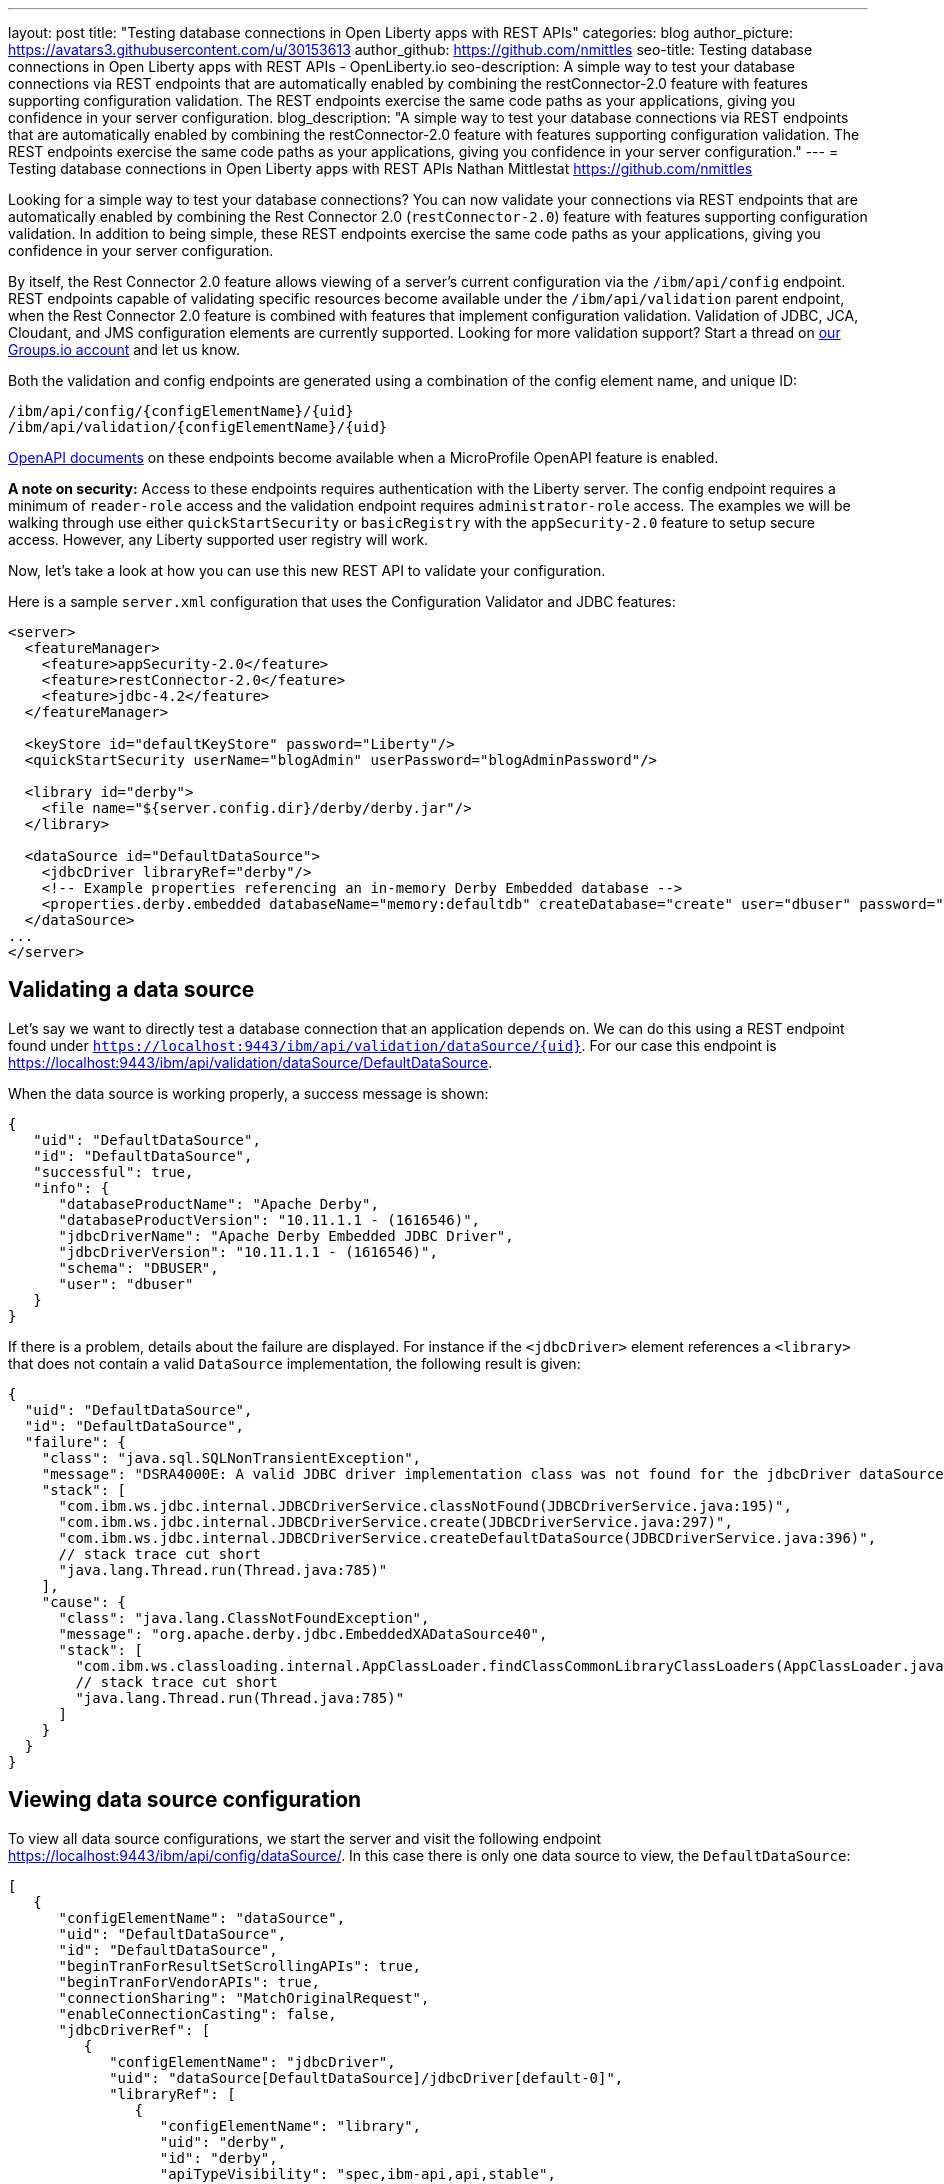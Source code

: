 ---
layout: post
title: "Testing database connections in Open Liberty apps with REST APIs"
categories: blog
author_picture: https://avatars3.githubusercontent.com/u/30153613
author_github: https://github.com/nmittles
seo-title: Testing database connections in Open Liberty apps with REST APIs - OpenLiberty.io
seo-description: A simple way to test your database connections via REST endpoints that are automatically enabled by combining the restConnector-2.0 feature with features supporting configuration validation. The REST endpoints exercise the same code paths as your applications, giving you confidence in your server configuration.
blog_description: "A simple way to test your database connections via REST endpoints that are automatically enabled by combining the restConnector-2.0 feature with features supporting configuration validation. The REST endpoints exercise the same code paths as your applications, giving you confidence in your server configuration."
---
= Testing database connections in Open Liberty apps with REST APIs
Nathan Mittlestat <https://github.com/nmittles>

Looking for a simple way to test your database connections? You can now validate your connections via REST endpoints that are automatically enabled by combining the Rest Connector 2.0 (`restConnector-2.0`) feature with features supporting configuration validation. In addition to being simple, these REST endpoints exercise the same code paths as your applications, giving you confidence in your server configuration. 

By itself, the Rest Connector 2.0 feature allows viewing of a server's current configuration via the `/ibm/api/config` endpoint. REST endpoints capable of validating specific resources become available under the `/ibm/api/validation` parent endpoint, when the Rest Connector 2.0 feature is combined with features that implement configuration validation. Validation of JDBC, JCA, Cloudant, and JMS configuration elements are currently supported. Looking for more validation support? Start a thread on https://groups.io/g/openliberty[our Groups.io account] and let us know.

Both the validation and config endpoints are generated using a combination of the config element name, and unique ID:

```code
/ibm/api/config/{configElementName}/{uid}
/ibm/api/validation/{configElementName}/{uid}
```

<<openapi, OpenAPI documents>> on these endpoints become available when a MicroProfile OpenAPI feature is enabled.

*A note on security:* Access to these endpoints requires authentication with the Liberty server. The config endpoint requires a minimum of `reader-role` access and the validation endpoint requires `administrator-role` access. The examples we will be walking through use either `quickStartSecurity` or `basicRegistry` with the `appSecurity-2.0` feature to setup secure access. However, any Liberty supported user registry will work. 

Now, let’s take a look at how you can use this new REST API to validate your configuration.

Here is a sample `server.xml` configuration that uses the Configuration Validator and JDBC features:

```xml
<server>
  <featureManager>
    <feature>appSecurity-2.0</feature>
    <feature>restConnector-2.0</feature>
    <feature>jdbc-4.2</feature>
  </featureManager>

  <keyStore id="defaultKeyStore" password="Liberty"/>
  <quickStartSecurity userName="blogAdmin" userPassword="blogAdminPassword"/>

  <library id="derby">
    <file name="${server.config.dir}/derby/derby.jar"/>
  </library>

  <dataSource id="DefaultDataSource">
    <jdbcDriver libraryRef="derby"/>
    <!-- Example properties referencing an in-memory Derby Embedded database -->
    <properties.derby.embedded databaseName="memory:defaultdb" createDatabase="create" user="dbuser" password="dbpass"/>
  </dataSource>
...
</server>
```


== Validating a data source

Let's say we want to directly test a database connection that an application depends on. We can do this using a REST endpoint found under `https://localhost:9443/ibm/api/validation/dataSource/{uid}`. For our case this endpoint is https://localhost:9443/ibm/api/validation/dataSource/DefaultDataSource.

When the data source is working properly, a success message is shown:

```json
{
   "uid": "DefaultDataSource",
   "id": "DefaultDataSource",
   "successful": true,
   "info": {
      "databaseProductName": "Apache Derby",
      "databaseProductVersion": "10.11.1.1 - (1616546)",
      "jdbcDriverName": "Apache Derby Embedded JDBC Driver",
      "jdbcDriverVersion": "10.11.1.1 - (1616546)",
      "schema": "DBUSER",
      "user": "dbuser"
   }
}
```

If there is a problem, details about the failure are displayed. For instance if the `<jdbcDriver>` element references a `<library>` that does not contain a valid `DataSource` implementation, the following result is given:

```json
{
  "uid": "DefaultDataSource",
  "id": "DefaultDataSource",
  "failure": {
    "class": "java.sql.SQLNonTransientException",
    "message": "DSRA4000E: A valid JDBC driver implementation class was not found for the jdbcDriver dataSource[DefaultDataSource]/jdbcDriver[default-0] using the library jdbcLib. []",
    "stack": [
      "com.ibm.ws.jdbc.internal.JDBCDriverService.classNotFound(JDBCDriverService.java:195)",
      "com.ibm.ws.jdbc.internal.JDBCDriverService.create(JDBCDriverService.java:297)",
      "com.ibm.ws.jdbc.internal.JDBCDriverService.createDefaultDataSource(JDBCDriverService.java:396)",
      // stack trace cut short
      "java.lang.Thread.run(Thread.java:785)"
    ],
    "cause": {
      "class": "java.lang.ClassNotFoundException",
      "message": "org.apache.derby.jdbc.EmbeddedXADataSource40",
      "stack": [
        "com.ibm.ws.classloading.internal.AppClassLoader.findClassCommonLibraryClassLoaders(AppClassLoader.java:499)",
        // stack trace cut short
        "java.lang.Thread.run(Thread.java:785)"
      ]
    }
  }
}
```

== Viewing data source configuration

To view all data source configurations, we start the server and visit the following endpoint https://localhost:9443/ibm/api/config/dataSource/. In this case there is only one data source to view, the `DefaultDataSource`:

```json
[
   {
      "configElementName": "dataSource",
      "uid": "DefaultDataSource",
      "id": "DefaultDataSource",
      "beginTranForResultSetScrollingAPIs": true,
      "beginTranForVendorAPIs": true,
      "connectionSharing": "MatchOriginalRequest",
      "enableConnectionCasting": false,
      "jdbcDriverRef": [
         {
            "configElementName": "jdbcDriver",
            "uid": "dataSource[DefaultDataSource]/jdbcDriver[default-0]",
            "libraryRef": [
               {
                  "configElementName": "library",
                  "uid": "derby",
                  "id": "derby",
                  "apiTypeVisibility": "spec,ibm-api,api,stable",
                  "fileRef": [
                     {
                        "configElementName": "file",
                        "uid": "library[derby]/file[default-0]",
                        "name": "/home/nmittles/git/liberty/open-liberty/dev/build.image/wlp/usr/servers/blog/derby/derby.jar"
                     }
                  ]
               }
            ]
         }
      ],
      "statementCacheSize": 10,
      "syncQueryTimeoutWithTransactionTimeout": false,
      "transactional": true,
      "properties.derby.embedded": [
         {
            "createDatabase": "create",
            "databaseName": "memory:defaultdb",
            "password": "******",
            "user": "dbuser"
         }
      ],
      "api": [
         "/ibm/api/validation/dataSource/DefaultDataSource"
      ]
   }
]
```

To view an individual data source, append the data source's `uid` as seen from viewing the configuration. In our case this is `DefaultDataSource`, and results in a URL of:
https://localhost:9443/ibm/api/config/dataSource/DefaultDataSource

```json
{
   "configElementName": "dataSource",
   "uid": "DefaultDataSource",
   "id": "DefaultDataSource",
   "beginTranForResultSetScrollingAPIs": true,
   "beginTranForVendorAPIs": true,
   "connectionSharing": "MatchOriginalRequest",
   "enableConnectionCasting": false,
   "jdbcDriverRef": [
      {
         "configElementName": "jdbcDriver",
         "uid": "dataSource[DefaultDataSource]/jdbcDriver[default-0]",
         "libraryRef": [
            {
               "configElementName": "library",
               "uid": "derby",
               "id": "derby",
               "apiTypeVisibility": "spec,ibm-api,api,stable",
               "fileRef": [
                  {
                     "configElementName": "file",
                     "uid": "library[derby]/file[default-0]",
                     "name": "/home/nmittles/git/liberty/open-liberty/dev/build.image/wlp/usr/servers/blog/derby/derby.jar"
                  }
               ]
            }
         ]
      }
   ],
   "statementCacheSize": 10,
   "syncQueryTimeoutWithTransactionTimeout": false,
   "transactional": true,
   "properties.derby.embedded": [
      {
         "createDatabase": "create",
         "databaseName": "memory:defaultdb",
         "password": "******",
         "user": "dbuser"
      }
   ],
   "api": [
      "/ibm/api/validation/dataSource/DefaultDataSource"
   ]
}
```

[#openapi]
== OpenAPI documents
To make accessing the validation and config REST endpoints easier, their API documentation can viewed as dynamically generated OpenAPI documents when any MicroProfile OpenApi feature is enabled (`mpOpenApi-1.0` or higher): 

```code
/openapi/platform/config
/openapi/platform/validation
```

These OpenAPI documents can be retrieved in either YAML or JSON format by specifying the `format` parameter on the URL, with the default being YAML. Here is a sample of the validation OpenAPI document viewed as YAML (`https://localhost:9443/openapi/platform/validation`):

+++ <div class="listingblock"> +++
+++ <div class="content"> +++
+++ <pre style="height: 50vh; overflow-y:auto; overflow-x:auto;" class="CodeRay highlight"><code data-lang="xml">openapi: 3.0.2
info:
  title: Validation API
  description: The Validation REST endpoint tests the basic configuration of resources
    by attempting to perform a simple operation on them.
  version: "1.0"
servers:
- url: https://127.0.0.1:9443/ibm/api
security:
- basicAuth: []
paths:
  /validation/cloudantDatabase/:
    get:
      tags:
      - Validation
      summary: Validation of all Cloudant Database configurations
      description: Retrieves the validation results for all cloudantDatabase configuration
        elements. Validation involves establishing a connection to the database and
        querying basic metadata information.
      parameters:
      - $ref: '#/components/parameters/auth'
      - $ref: '#/components/parameters/authAlias'
      responses:
        200:
          description: Validation results retrieved
          content:
            application/json:
              schema:
                type: array
                items:
                  $ref: '#/components/schemas/validation.cloudantDatabase.result'
  /validation/cloudantDatabase/{uid}:
    get:
      tags:
      - Validation
      summary: Validation of a Cloudant Database configuration
      description: Retrieves the validation result for the specified cloudantDatabase
        configuration element. Validation involves establishing a connection to the
        database and querying basic metadata information.
      parameters:
      - name: uid
        in: path
        description: '**Unique identifier**. For a cloudantDatabase element configured
          at top level, this is the value of the `id` attribute, if present. Otherwise,
          it is a generated value, such as *cloudantDatabase[default-0]*.'
        required: true
        explode: false
        schema:
          type: string
          example: MyCloudantDB
        examples:
          example-cloudantdb-id:
            summary: Top-level cloudantDatabase element with id
            description: In this case, the uid is the same as the id.
            value: myConFactory
          example-cloudantdb-no-id:
            summary: Top-level cloudantDatabase element without id
            description: A generated uid for top-level cloudantDatabase configuration
              element which lack an id is computed based on the order of appearance
              within server config, starting at 0.
            value: cloudantDatabase[default-0]
      - $ref: '#/components/parameters/auth'
      - $ref: '#/components/parameters/authAlias'
      responses:
        200:
          description: Validation result retrieved
          content:
            application/json:
              schema:
                $ref: '#/components/schemas/validation.cloudantDatabase.result'
  /validation/connectionFactory/:
    get:
      tags:
      - Validation
      summary: Validation of all Connection Factories
      description: Retrieves the validation results for all connection factories (apart
        from JMS, which uses different config elements). Validation involves establishing
        a connection to the backend, querying basic metadata information, and performing
        additional interface-specific operations. For JDBC connection factories, the
        `java.sql.Connection.isValid` operation is invoked. For CCI connection factories,
        the `javax.resource.cci.Connection.createInteraction` operation is invoked.
      parameters:
      - $ref: '#/components/parameters/X-Validation-User'
      - $ref: '#/components/parameters/X-Validation-Password'
      - $ref: '#/components/parameters/auth'
      - $ref: '#/components/parameters/authAlias'
      - $ref: '#/components/parameters/loginConfig'
      - $ref: '#/components/parameters/X-Login-Config-Props'
      - $ref: '#/components/parameters/headerParamsURLEncoded'
      responses:
        200:
          description: Validation results retrieved
          content:
            application/json:
              schema:
                type: array
                items:
                  $ref: '#/components/schemas/validation.connectionFactory.result'
  /validation/connectionFactory/{uid}:
    get:
      tags:
      - Validation
      summary: Validation of a Connection Factory
      description: Retrieves the validation result for the specified connection factory.
        Validation involves establishing a connection to the backend, querying basic
        metadata information, and performing additional interface-specific operations.
        For JDBC connection factories, the `java.sql.Connection.isValid` operation
        is invoked. For CCI connection factories, the `javax.resource.cci.Connection.createInteraction`
        operation is invoked.
      parameters:
      - name: uid
        in: path
        description: '**Unique identifier**. For a connection factory configured at
          top level, this is the value of the `id` attribute, if present. Otherwise,
          it is a generated value, such as *connectionFactory[default-0]*.'
        required: true
        explode: false
        schema:
          type: string
          example: MyConFactory
        examples:
          example-cf-id:
            summary: Top-level connection factory with id
            description: In this case, the uid is the same as the id.
            value: myConFactory
          example-cf-no-id:
            summary: Top-level connection factory without id
            description: A generated uid for top-level connection factories which
              lack an id is computed based on the order of appearance within server
              config, starting at 0.
            value: connectionFactory[default-0]
          example-cf-app-def:
            summary: App-defined connection factory
            description: References a connection factory defined by @ConnectionFactoryDefinition
              within the MyApp application, with a name of java:app/env/eis/cf1
            value: application[MyApp]/connectionFactory[java:app/env/eis/cf1]
      - $ref: '#/components/parameters/X-Validation-User'
      - $ref: '#/components/parameters/X-Validation-Password'
      - $ref: '#/components/parameters/auth'
      - $ref: '#/components/parameters/authAlias'
      - $ref: '#/components/parameters/loginConfig'
      - $ref: '#/components/parameters/X-Login-Config-Props'
      - $ref: '#/components/parameters/headerParamsURLEncoded'
      responses:
        200:
          description: Validation result retrieved
          content:
            application/json:
              schema:
                $ref: '#/components/schemas/validation.connectionFactory.result'
  /validation/dataSource/:
    get:
      tags:
      - Validation
      summary: Validation of all Data Sources
      description: Retrieves the validation results for all data sources. Validation
        involves establishing a connection to the database, querying basic metadata
        information, and performing the `java.sql.Connection.isValid` operation.
      parameters:
      - $ref: '#/components/parameters/X-Validation-User'
      - $ref: '#/components/parameters/X-Validation-Password'
      - $ref: '#/components/parameters/auth'
      - $ref: '#/components/parameters/authAlias'
      - $ref: '#/components/parameters/loginConfig'
      - $ref: '#/components/parameters/X-Login-Config-Props'
      - $ref: '#/components/parameters/headerParamsURLEncoded'
      responses:
        200:
          description: Validation results retrieved
          content:
            application/json:
              schema:
                type: array
                items:
                  $ref: '#/components/schemas/validation.dataSource.result'
  /validation/dataSource/{uid}:
    get:
      tags:
      - Validation
      summary: Validation of a Data Source
      description: Retrieves the validation result for the specified data source.
        Validation involves establishing a connection to the database, querying basic
        metadata information, and performing the `java.sql.Connection.isValid` operation.
      parameters:
      - name: uid
        in: path
        description: '**Unique identifier**. For a data source configured at top level,
          this is the value of the `id` attribute, if present. Otherwise, it is a
          generated value, such as *databaseStore[defaultDatabaseStore]/dataSource[default-0]*.'
        required: true
        explode: false
        schema:
          type: string
          example: DefaultDataSource
        examples:
          example-ds-id:
            summary: Top-level dataSource with id
            description: The default data source is configured at top-level and has
              an id of DefaultDataSource.
            value: DefaultDataSource
          example-ds-no-id:
            summary: Top-level dataSource without id
            description: A generated uid for top-level data sources which lack an
              id is computed based on the order of appearance within server config,
              starting at 0.
            value: dataSource[default-0]
          example-ds-nested:
            summary: Nested dataSource without id
            description: References the first dataSource (index 0) that is nested
              under the databaseStore element with id of defaultDatabaseStore.
            value: databaseStore[defaultDatabaseStore]/dataSource[default-0]
          example-ds-nested-under-singleton:
            summary: Nested dataSource (without id) under singleton
            description: References the first dataSource (index 0) that is nested
              under the transaction element. The transaction element is a singleton
              and cannot have an id.
            value: transaction/dataSource[default-0]
          example-ds-app-def:
            summary: App-defined data source
            description: References a data source defined by @DataSourceDefinition
              within the MyApp application, in the MyWebModule module, with a name
              of java:module/env/jdbc/ds1
            value: application[MyApp]/module[MyWebModule]/dataSource[java:module/env/jdbc/ds1]
      - $ref: '#/components/parameters/X-Validation-User'
      - $ref: '#/components/parameters/X-Validation-Password'
      - $ref: '#/components/parameters/auth'
      - $ref: '#/components/parameters/authAlias'
      - $ref: '#/components/parameters/loginConfig'
      - $ref: '#/components/parameters/X-Login-Config-Props'
      - $ref: '#/components/parameters/headerParamsURLEncoded'
      responses:
        200:
          description: Validation result retrieved
          content:
            application/json:
              schema:
                $ref: '#/components/schemas/validation.dataSource.result'
  /validation/jmsConnectionFactory/:
    get:
      tags:
      - Validation
      summary: Validation of all basic JMS Connection Factories
      description: Retrieves the validation results for all basic JMS connection factories
        (apart from QueueConnectionFactory and TopicConnectionFactory, which uses
        different config elements). Validation involves establishing a connection
        to the backend, querying basic metadata information, and creating & closing
        a session.
      parameters:
      - $ref: '#/components/parameters/X-Validation-User'
      - $ref: '#/components/parameters/X-Validation-Password'
      - $ref: '#/components/parameters/auth'
      - $ref: '#/components/parameters/authAlias'
      - $ref: '#/components/parameters/loginConfig'
      - $ref: '#/components/parameters/X-Login-Config-Props'
      - $ref: '#/components/parameters/headerParamsURLEncoded'
      responses:
        200:
          description: Validation results retrieved
          content:
            application/json:
              schema:
                type: array
                items:
                  $ref: '#/components/schemas/validation.jms.result'
  /validation/jmsConnectionFactory/{uid}:
    get:
      tags:
      - Validation
      summary: Validation of a basic JMS Connection Factory
      description: Retrieves the validation result for the specified basic JMS connection
        factory. Validation involves establishing a connection to the backend, querying
        basic metadata information, and creating & closing a session.
      parameters:
      - name: uid
        in: path
        description: '**Unique identifier**. For a JMS connection factory configured
          at top level, this is the value of the `id` attribute, if present. Otherwise,
          it is a generated value, such as *jmsConnectionFactory[default-0]*.'
        required: true
        explode: false
        schema:
          type: string
          example: DefaultJMSConnectionFactory
        examples:
          example-jmscf-id:
            summary: Top-level JMS connection factory with id
            description: In this case, the uid is the same as the id.
            value: DefaultJMSConnectionFactory
          example-jmscf-no-id:
            summary: Top-level JMS connection factory without id
            description: A generated uid for top-level JMS connection factories which
              lack an id is computed based on the order of appearance within server
              config, starting at 0.
            value: jmsConnectionFactory[default-0]
          example-jmscf-app-def:
            summary: App-defined JMS connection factory
            description: References a JMS connection factory defined by @JMSConnectionFactoryDefinition
              within the MyApp application, with a name of java:app/env/jms/cf1
            value: application[MyApp]/jmsConnectionFactory[java:app/env/jms/cf1]
      - $ref: '#/components/parameters/X-Validation-User'
      - $ref: '#/components/parameters/X-Validation-Password'
      - $ref: '#/components/parameters/auth'
      - $ref: '#/components/parameters/authAlias'
      - $ref: '#/components/parameters/loginConfig'
      - $ref: '#/components/parameters/X-Login-Config-Props'
      - $ref: '#/components/parameters/headerParamsURLEncoded'
      responses:
        200:
          description: Validation result retrieved
          content:
            application/json:
              schema:
                $ref: '#/components/schemas/validation.jms.result'
  /validation/jmsQueueConnectionFactory/:
    get:
      tags:
      - Validation
      summary: Validation of all JMS Queue Connection Factories
      description: Retrieves the validation results for all JMS queue connection factories.
        Validation involves establishing a connection to the backend, querying basic
        metadata information, and creating & closing a session.
      parameters:
      - $ref: '#/components/parameters/X-Validation-User'
      - $ref: '#/components/parameters/X-Validation-Password'
      - $ref: '#/components/parameters/auth'
      - $ref: '#/components/parameters/authAlias'
      - $ref: '#/components/parameters/loginConfig'
      - $ref: '#/components/parameters/X-Login-Config-Props'
      - $ref: '#/components/parameters/headerParamsURLEncoded'
      responses:
        200:
          description: Validation results retrieved
          content:
            application/json:
              schema:
                type: array
                items:
                  $ref: '#/components/schemas/validation.jms.result'
  /validation/jmsQueueConnectionFactory/{uid}:
    get:
      tags:
      - Validation
      summary: Validation of a JMS Queue Connection Factory
      description: Retrieves the validation result for the specified JMS queue connection
        factory. Validation involves establishing a connection to the backend, querying
        basic metadata information, and creating & closing a session.
      parameters:
      - name: uid
        in: path
        description: '**Unique identifier**. For a JMS queue connection factory configured
          at top level, this is the value of the `id` attribute, if present. Otherwise,
          it is a generated value, such as *jmsQueueConnectionFactory[default-0]*.'
        required: true
        explode: false
        schema:
          type: string
          example: MyQueueConFactory
        examples:
          example-qcf-id:
            summary: Top-level JMS queue connection factory with id
            description: In this case, the uid is the same as the id.
            value: myQueueConFactory
          example-qcf-no-id:
            summary: Top-level JMS queue connection factory without id
            description: A generated uid for top-level JMS queue connection factories
              which lack an id is computed based on the order of appearance within
              server config, starting at 0.
            value: jmsQueueConnectionFactory[default-0]
          example-qcf-app-def:
            summary: App-defined JMS queue connection factory
            description: References a JMS queue connection factory defined by @JMSConnectionFactoryDefinition
              within the MyApp application, in the MyWebModule module, with a name
              of java:module/env/jms/qcf1
            value: application[MyApp]/module[MyWebModule]/jmsQueueConnectionFactory[java:module/env/jms/qcf1]
      - $ref: '#/components/parameters/X-Validation-User'
      - $ref: '#/components/parameters/X-Validation-Password'
      - $ref: '#/components/parameters/auth'
      - $ref: '#/components/parameters/authAlias'
      - $ref: '#/components/parameters/loginConfig'
      - $ref: '#/components/parameters/X-Login-Config-Props'
      - $ref: '#/components/parameters/headerParamsURLEncoded'
      responses:
        200:
          description: Validation result retrieved
          content:
            application/json:
              schema:
                $ref: '#/components/schemas/validation.jms.result'
  /validation/jmsTopicConnectionFactory/:
    get:
      tags:
      - Validation
      summary: Validation of all JMS Topic Connection Factories
      description: Retrieves the validation results for all JMS topic connection factories.
        Validation involves establishing a connection to the backend, querying basic
        metadata information, and creating & closing a session.
      parameters:
      - $ref: '#/components/parameters/X-Validation-User'
      - $ref: '#/components/parameters/X-Validation-Password'
      - $ref: '#/components/parameters/auth'
      - $ref: '#/components/parameters/authAlias'
      - $ref: '#/components/parameters/loginConfig'
      - $ref: '#/components/parameters/X-Login-Config-Props'
      - $ref: '#/components/parameters/headerParamsURLEncoded'
      responses:
        200:
          description: Validation results retrieved
          content:
            application/json:
              schema:
                type: array
                items:
                  $ref: '#/components/schemas/validation.jms.result'
  /validation/jmsTopicConnectionFactory/{uid}:
    get:
      tags:
      - Validation
      summary: Validation of a JMS Topic Connection Factory
      description: Retrieves the validation result for the specified JMS topic connection
        factory. Validation involves establishing a connection to the backend, querying
        basic metadata information, and creating & closing a session.
      parameters:
      - name: uid
        in: path
        description: '**Unique identifier**. For a JMS topic connection factory configured
          at top level, this is the value of the `id` attribute, if present. Otherwise,
          it is a generated value, such as *jmsTopicConnectionFactory[default-0]*.'
        required: true
        explode: false
        schema:
          type: string
          example: MyTopicConFactory
        examples:
          example-tcf-id:
            summary: Top-level JMS topic connection factory with id
            description: In this case, the uid is the same as the id.
            value: myTopicConFactory
          example-tcf-no-id:
            summary: Top-level JMS topic connection factory without id
            description: A generated uid for top-level JMS topic connection factories
              which lack an id is computed based on the order of appearance within
              server config, starting at 0.
            value: jmsTopicConnectionFactory[default-0]
          example-tcf-app-def:
            summary: App-defined JMS topic connection factory
            description: References a JMS topic connection factory defined by @JMSConnectionFactoryDefinition
              within the MyApp application, in the MyWebModule module, with a name
              of java:comp/env/jms/tcf1
            value: application[MyApp]/module[MyWebModule]/jmsTopicConnectionFactory[java:copy/env/jms/tcf1]
      - $ref: '#/components/parameters/X-Validation-User'
      - $ref: '#/components/parameters/X-Validation-Password'
      - $ref: '#/components/parameters/auth'
      - $ref: '#/components/parameters/authAlias'
      - $ref: '#/components/parameters/loginConfig'
      - $ref: '#/components/parameters/X-Login-Config-Props'
      - $ref: '#/components/parameters/headerParamsURLEncoded'
      responses:
        200:
          description: Validation result retrieved
          content:
            application/json:
              schema:
                $ref: '#/components/schemas/validation.jms.result'
components:
  schemas:
    validation.cloudantDatabase.result:
      required:
      - uid
      - successful
      type: object
      properties:
        uid:
          type: string
          description: unique identifier
        id:
          type: string
          description: id of cloudantDatabase
        jndiName:
          type: string
          description: jndiName of cloudantDatabase
        successful:
          type: boolean
          description: result of validation
        info:
          type: object
          properties:
            uri:
              type: string
            serverVersion:
              type: string
            vendorName:
              type: string
            vendorVersion:
              type: string
            vendorVariant:
              type: string
        failure:
          $ref: '#/components/schemas/cause'
      example:
        uid: myCloudantDB
        id: myCloudantDB
        jndiName: cloudant/db1
        successful: true
        info:
          uri: http://myhost.rchland.ibm.com:5984/exampledb1
          serverVersion: 2.0.0
          vendorName: IBM Cloudant
          vendorVersion: 1.1.0
          vendorVariant: local
    validation.connectionFactory.result:
      required:
      - uid
      - successful
      type: object
      properties:
        uid:
          type: string
          description: unique identifier
        id:
          type: string
          description: id of connectionFactory
        jndiName:
          type: string
          description: jndiName of connectionFactory
        successful:
          type: boolean
          description: result of validation
        info:
          anyOf:
          - type: object
            properties:
              resourceAdapterName:
                type: string
              resourceAdapterVersion:
                type: string
              resourceAdapterVendor:
                type: string
              resourceAdapterDescription:
                type: string
              connectorSpecVersion:
                type: string
              eisProductName:
                type: string
              eisProductVersion:
                type: string
              user:
                type: string
          - $ref: '#/components/schemas/info'
        failure:
          $ref: '#/components/schemas/cause'
      example:
        uid: myConnectionFactory
        id: myConnectionFactory
        jndiName: eis/conFactory1
        successful: false
        info:
          resourceAdapterName: LibConnect Adapter
          resourceAdapterVersion: 104.153.185
          resourceAdapterVendor: OpenLiberty
          resourceAdapterDescription: This isn't a real resource adapter.
          connectorSepcVersion: "1.7"
          eisProductName: VeryFast Enterprise DB
          eisProductVersion: 44.117.125
          user: dbuser1
        failure:
          errorCode: ERR_NOT_AUTHORIZED
          class: javax.resource.spi.SecurityException
          message: User has insufficient privileges to access the backend data store.
          stack:
          - org.example.lca.ConnectionImpl.createInteraction(ConnectionImpl.java:146)
          - com.ibm.ws.rest.handler.validator.jca.ConnectionFactoryValidator.validateCCIConnectionFactory(ConnectionFactoryValidator.java:304)
          - com.ibm.ws.rest.handler.validator.jca.ConnectionFactoryValidator.validate(ConnectionFactoryValidator.java:169)
          - com.ibm.ws.rest.handler.validator.internal.ValidatorRestHandler.handleSingleInstance(ValidatorRestHandler:231)
          cause:
            class: javax.security.auth.login.LoginException
            message: unauthorized
            stack:
            - org.example.lca.AuthHelper.verifyPrivileges(AuthHelper.java:82)
            - org.example.lca.ConnectionImpl.authenticate(EFConnection.java:223)
            - org.example.lca.ConnectionImpl.deferredLogin(EFConnection.java:385)
    validation.dataSource.result:
      required:
      - uid
      - successful
      type: object
      properties:
        uid:
          type: string
          description: unique identifier
        id:
          type: string
          description: id of dataSource
        jndiName:
          type: string
          description: jndiName of dataSource
        successful:
          type: boolean
          description: result of validation
        info:
          $ref: '#/components/schemas/info'
        failure:
          $ref: '#/components/schemas/cause'
      example:
        uid: myDataSource
        id: myDataSource
        jndiName: jdbc/ds1
        successful: false
        info:
          databaseProductName: VeryFast Enterprise DB
          databaseProductVersion: 44.117.125
          jdbcProductName: EvenFaster JDBC
          jdbcProductVersion: 52.165.173
          catalog: exampledb
          schema: MYSCHEMA
          user: dbuser1
        failure:
          sqlState: "08004"
          errorCode: "9409"
          class: java.sql.SQLInvalidAuthorizationSpecException
          message: User has insufficient privileges to access database.
          stack:
          - org.example.efjdbc.EFConnection.isValid(EFConnection.java:253)
          - com.ibm.ws.rest.handler.validator.jdbc.DataSourceValidator(DataSourceValidator.java:129)
          - com.ibm.ws.rest.handler.validator.internal.ValidatorRestHandler.handleSingleInstance(ValidatorRestHandler:231)
          cause:
            class: javax.security.auth.login.LoginException
            message: unauthorized
            stack:
            - org.example.efjdbc.AuthHelper.verifyPrivileges(AuthHelper.java:82)
            - org.example.efjdbc.EFConnection.authenticate(EFConnection.java:223)
            - org.example.efjdbc.EFConnection.deferredLogin(EFConnection.java:385)
    validation.jms.result:
      required:
      - uid
      - successful
      type: object
      properties:
        uid:
          type: string
          description: unique identifier
        id:
          type: string
          description: id of config element
        jndiName:
          type: string
          description: jndiName of config element
        successful:
          type: boolean
          description: result of validation
        info:
          type: object
          properties:
            jmsProviderName:
              type: string
            jmsProviderVersion:
              type: string
            jmsProviderSpecVersion:
              type: string
            clientID:
              type: string
        failure:
          $ref: '#/components/schemas/cause'
      example:
        uid: myJMS1
        id: myJMS1
        jndiName: jms/cf1
        successful: false
        info:
          jmsProviderName: OpenL Messaging Provider
          jmsProviderVersion: 39.80.89
          jmsProviderSpecVersion: "2.0"
          clientID: MyClient
        failure:
          errorCode: ERR_UNAUTHORIZED
          class: javax.jms.SecurityException
          message: User lacks authority to send or receive messages.
          stack:
          - org.example.am.JMSConnectionImpl.createSession(JMSConnectionImpl.java:71)
          - com.ibm.ws.rest.handler.validator.jms.JMSConnectionFactoryValidator.validate(JMSConnectionFactoryValidator.java:150)
          - com.ibm.ws.rest.handler.validator.jca.ConnectionFactoryValidator.validate(ConnectionFactoryValidator.java:189)
          - com.ibm.ws.rest.handler.validator.internal.ValidatorRestHandler.handleSingleInstance(ValidatorRestHandler:231)
          cause:
            class: javax.security.auth.login.LoginException
            message: unauthorized
            stack:
            - org.example.lca.AuthHelper.verifyPrivileges(AuthHelper.java:82)
            - org.example.lca.ConnectionImpl.authenticate(EFConnection.java:223)
            - org.example.lca.ConnectionImpl.deferredLogin(EFConnection.java:385)
    info:
      type: object
      properties:
        databaseProductName:
          type: string
        databaseProductVersion:
          type: string
        jdbcDriverName:
          type: string
        jdbcDriverVersion:
          type: string
        catalog:
          type: string
        schema:
          type: string
        user:
          type: string
    cause:
      type: object
      properties:
        sqlState:
          type: string
        errorCode:
          type: string
        class:
          type: string
        message:
          type: string
        stack:
          type: array
          items:
            type: string
        cause:
          $ref: '#/components/schemas/cause'
  parameters:
    X-Validation-User:
      name: X-Validation-User
      in: header
      description: '**User**. Supplies a user name when not using Container-managed
        authentication. All non-ASCII characters and other characters not allowed
        in a header must be URL encoded, in which case be sure to specify the *headerParamsURLEncoded*
        parameter.'
      required: false
      explode: false
      schema:
        type: string
    X-Validation-Password:
      name: X-Validation-Password
      in: header
      description: '**Password**. Supplies a password when not using Container-managed
        authentication. All non-ASCII characters and other characters not allowed
        in a header must be URL encoded, in which case be sure to specify the *headerParamsURLEncoded*
        parameter.'
      required: false
      explode: false
      schema:
        type: string
        format: password
    auth:
      name: auth
      in: query
      description: '**Authentication**. Determines whether to use a resource reference
        with Application-managed or Container-managed authentication, or no resource
        reference.'
      required: false
      explode: false
      schema:
        type: string
        enum:
        - application
        - container
    authAlias:
      name: authAlias
      in: query
      description: '**Authentication Alias**. Supplies the `id` of an `authData` to
        use for Container-managed authentication.'
      required: false
      explode: false
      schema:
        type: string
    loginConfig:
      name: loginConfig
      in: query
      description: '**Custom Login**. Supplies the `name` of a `jaasLoginContextEntry`
        to use for Container-managed authentication.'
      required: false
      explode: false
      schema:
        type: string
    X-Login-Config-Props:
      name: X-Login-Config-Props
      in: header
      description: '**Login Config Properties**. Supply login config properties as
        name/value pairs. Each name/value pair is a list element, within which the
        name and value are delimited by the first `=` character. For example, *prop1=value1*.
        All non-ASCII characters and other characters not allowed in a header must
        be URL encoded, in which case be sure to specify the *headerParamsURLEncoded*
        parameter.'
      required: false
      explode: false
      schema:
        type: array
        items:
          type: string
    headerParamsURLEncoded:
      name: headerParamsURLEncoded
      in: query
      description: Enable this if you URL-encode values for header parameters, such
        as X-Validation-User, X-Validation-Password, or X-Login-Config-Props. URL
        encoding is necessary to supply values that include non-ASCII characters and
        other characters that are not allowed in a header.
      required: false
      explode: false
      schema:
        type: boolean
  securitySchemes:
    basicAuth:
      type: http
      scheme: basic+++
+++ </code></pre> +++
+++ </div> +++
+++ </div> +++

Now lets view the config API description as JSON (https://localhost:9443/openapi/platform/config?format=json):

+++ <div class="listingblock"> +++
+++ <div class="content"> +++
+++ <pre style="height: 50vh; overflow-y:auto; overflow-x:auto;" class="CodeRay highlight"><code data-lang="xml">{
  "openapi" : "3.0.2",
  "info" : {
    "title" : "Config API",
    "description" : "The Config REST endpoint retrieves information about configured elements and lists available REST API for each.",
    "version" : "1.0"
  },
  "servers" : [ {
    "url" : "https://127.0.0.1:9443/ibm/api"
  } ],
  "security" : [ {
    "basicAuth" : [ ]
  } ],
  "paths" : {
    "/config/" : {
      "get" : {
        "tags" : [ "Config" ],
        "summary" : "Shows configuration of all elements",
        "description" : "Retrieves configuration detail for instances of all configuration element types.",
        "parameters" : [ {
          "$ref" : "#/components/parameters/queryParams"
        } ],
        "responses" : {
          "200" : {
            "description" : "Configuration info retrieved",
            "content" : {
              "application/json" : {
                "schema" : {
                  "type" : "array",
                  "items" : {
                    "$ref" : "#/components/schemas/config.result"
                  }
                }
              }
            }
          }
        }
      }
    },
    "/config/{elementName}" : {
      "get" : {
        "tags" : [ "Config" ],
        "summary" : "Shows configurations of the requested config element type",
        "description" : "Retrieves configuration detail for instances of the requested type of configuration element.",
        "parameters" : [ {
          "name" : "elementName",
          "in" : "path",
          "description" : "**Configuration element name**. The type of configuration element, such as `dataSource` or `application`.",
          "required" : true,
          "explode" : false,
          "schema" : {
            "type" : "string",
            "example" : "dataSource"
          }
        }, {
          "$ref" : "#/components/parameters/queryParams"
        } ],
        "responses" : {
          "200" : {
            "description" : "Configuration info retrieved",
            "content" : {
              "application/json" : {
                "schema" : {
                  "type" : "array",
                  "items" : {
                    "$ref" : "#/components/schemas/config.result"
                  }
                }
              }
            }
          }
        }
      }
    },
    "/config/{elementName}/{uid}" : {
      "get" : {
        "tags" : [ "Config" ],
        "summary" : "Shows configuration of a single instance of the requested type",
        "description" : "Retrieves configuration detail for a single configuration element, uniquely qualfied by its unique identifier.",
        "parameters" : [ {
          "name" : "elementName",
          "in" : "path",
          "description" : "**Configuration element name**. The type of configuration element, such as `dataSource` or `application`.",
          "required" : true,
          "explode" : false,
          "schema" : {
            "type" : "string",
            "example" : "dataSource"
          }
        }, {
          "name" : "uid",
          "in" : "path",
          "description" : "**Unique identifier**. For an element configured at top level, this is the value of the `id` attribute, if present. Otherwise, it is a generated value, such as *dataSource[default-0]*.",
          "required" : true,
          "explode" : false,
          "schema" : {
            "type" : "string",
            "example" : "DefaultDataSource"
          },
          "examples" : {
            "example-id" : {
              "summary" : "Top-level element with id",
              "description" : "The uid of a top-level config element is the value of its `id` attribute, if present.",
              "value" : "DefaultDataSource"
            },
            "example-no-id" : {
              "summary" : "Top-level element without id",
              "description" : "The uid of a top-level config element without an `id` attribute is computed based on the order of appearance within server config, starting at 0.",
              "value" : "jmsConnectionFactory[default-0]"
            },
            "example-nested" : {
              "summary" : "Nested element without id",
              "description" : "This example shows a generated uid for the first connectionManager (index 0, lacking an id) that is nested under a dataSource element with id of DefaultDataSource.",
              "value" : "dataSource[DefaultDataSource]/connectionManager[default-0]"
            },
            "example-nested-under-singleton" : {
              "summary" : "Nested element (without id) under singleton",
              "description" : "This example shows a generated uid for the first dataSource (index 0, lacking an id) that is nested under the transaction element. The transaction element is a singleton and cannot have an id.",
              "value" : "transaction/dataSource[default-0]"
            },
            "example-app-def" : {
              "summary" : "App-defined resource",
              "description" : "The uid for application-defined resources, such as @DataSourceDefinition and @JMSConnectionFactoryDefinition, is computed based on the configured name and qualified by its scope. This example is for a @DataSourceDefinition in the MyApp application, in the MyWebModule module, with a name of java:module/env/jdbc/ds1",
              "value" : "application[MyApp]/module[MyWebModule]/dataSource[java:module/env/jdbc/ds1]"
            }
          }
        } ],
        "responses" : {
          "200" : {
            "description" : "Configuration info retrieved",
            "content" : {
              "application/json" : {
                "schema" : {
                  "$ref" : "#/components/schemas/config.result"
                }
              }
            }
          }
        }
      }
    }
  },
  "components" : {
    "schemas" : {
      "config.result" : {
        "required" : [ "configElementName" ],
        "type" : "object",
        "properties" : {
          "configElementName" : {
            "type" : "string",
            "description" : "config element name"
          },
          "uid" : {
            "type" : "string",
            "description" : "unique identifier"
          },
          "id" : {
            "type" : "string",
            "description" : "id of configuration element"
          },
          "jndiName" : {
            "type" : "string",
            "description" : "jndiName of configuration element"
          },
          "api" : {
            "type" : "array",
            "description" : "relative paths to available REST endpoints for this configuration element",
            "items" : {
              "type" : "string"
            }
          }
        },
        "example" : {
          "configElementName" : "dataSource",
          "uid" : "DefaultDataSource",
          "id" : "DefaultDataSource",
          "beginTranForResultSetScrollingAPIs" : true,
          "beginTranForVendorAPIs" : true,
          "connectionSharing" : "MatchOriginalRequest",
          "containerAuthDataRef" : {
            "configElementName" : "containerAuthData",
            "uid" : "dataSource[DefaultDataSource]/containerAuthData[default-0]",
            "password" : "******",
            "user" : "derbyuser1"
          },
          "enableConnectionCasting" : false,
          "jdbcDriverRef" : {
            "configElementName" : "jdbcDriver",
            "uid" : "dataSource[DefaultDataSource]/jdbcDriver[default-0]",
            "libraryRef" : {
              "configElementName" : "library",
              "uid" : "Derby",
              "id" : "Derby",
              "apiTypeVisibility" : "spec,ibm-api,api,stable",
              "fileRef" : [ {
                "configElementName" : "file",
                "uid" : "library[Derby]/file[default-0]",
                "name" : "/Users/myself/drivers/derby/derby.jar"
              } ]
            }
          },
          "statementCacheSize" : "10,",
          "syncQueryTimeoutWithTransactionTimeout" : "false,",
          "transactional" : "true,",
          "properties.derby.embedded" : {
            "createDatabase" : "create",
            "databaseName" : "memory:derbydb"
          },
          "api" : [ "/ibm/api/validation/dataSource/DefaultDataSource" ]
        },
        "additionalProperties" : {
          "anyOf" : [ {
            "type" : "boolean"
          }, {
            "type" : "number"
          }, {
            "type" : "string"
          }, {
            "$ref" : "#/components/schemas/config.result"
          }, {
            "type" : "object"
          }, {
            "type" : "array",
            "items" : {
              "$ref" : "#/components/schemas/config.result"
            }
          } ]
        }
      }
    },
    "parameters" : {
      "queryParams" : {
        "name" : "queryParams",
        "in" : "query",
        "description" : "**Query Parameters**. Supply additional query parameters in JSON as key/value pairs. For example, the following parameters could be specified for an application-defined data source: *{ \"application\": \"MyApp\", \"jndiName\": \"java:app/env/jdbc/MyDataSource\" }*",
        "required" : false,
        "explode" : false,
        "schema" : {
          "type" : "object",
          "example" : { },
          "additionalProperties" : {
            "type" : "string"
          }
        }
      }
    },
    "securitySchemes" : {
      "basicAuth" : {
        "type" : "http",
        "scheme" : "basic"
      }
    }
  }
}+++
+++ </code></pre> +++
+++ </div> +++
+++ </div> +++

== Validating a JCA connection factory

Here is a sample `server.xml` configuration that uses the Configuration Validator and JCA features:

```xml
<server>
  <featureManager>
    <feature>appSecurity-2.0</feature>
    <feature>restConnector-2.0</feature>
    <feature>jca-1.7</feature>
  </featureManager>

  <keyStore id="defaultKeyStore" password="Liberty"/>
  
  <basicRegistry>
    <user name="blogAdmin" password="blogAdminPwd" />
    <user name="blogReader" password="blogReaderPwd" />
    <user name="blogUser" password="blogUserPwd" />
  </basicRegistry>
  <administrator-role>
    <user>blogAdmin</user>
  </administrator-role>
  <reader-role>
    <user>blogReader</user>
  </reader-role>

  <authData id="auth2" user="containerAuthUser2" password="2containerAuthUser"/>

  <connectionFactory id="cf1" jndiName="eis/cf1">
    <containerAuthData user="containerAuthUser1" password="1containerAuthUser"/>
    <properties.TestValidationAdapter.ConnectionFactory hostName="myhost.openliberty.io" portNumber="9876"/>
  </connectionFactory>
...
</server>
```

The REST endpoints for validating a connection factory can be found at https://localhost:9443/ibm/api/validation/connectionFactory/{uid}. To test `cf1` using container authentication we can use the following URL: https://localhost:9443/ibm/api/validation/connectionFactory/cf1?auth=container:

```json
{
   "uid": "cf1",
   "id": "cf1",
   "jndiName": "eis/cf1",
   "successful": true,
   "info": {
      "resourceAdapterName": "TestValidationAdapter",
      "resourceAdapterVersion": "28.45.53",
      "resourceAdapterJCASupport": "1.7",
      "resourceAdapterVendor": "OpenLiberty",
      "resourceAdapterDescription": "This tiny resource adapter doesn't do much at all.",
      "eisProductName": "TestValidationEIS",
      "eisProductVersion": "33.56.65",
      "user": "containerAuthUser1"
   }
}
```

Validation of a connection factory supports both container and application authentication by the `auth` parameter being included on the URL.  Additionally, when using `?auth=application`, a user can be specified by including the `X-Validation-User` and `X-Validation-Password` headers. Finally, the authentication alias can be specified using the `authAlias` parameter. For example, this could look like `https://localhost:9443/ibm/api/validation/connectionFactory/cf1?auth=container&authAlias=auth2`.

== Viewing JCA Connection Factories

JCA connection factory configuration can be viewed similar to that of data sources.  The endpoint to view all connection factories becomes https://localhost:9443/ibm/api/config/connectionFactory. Again, our simple example only has one config element:

```json
[
   {
      "configElementName": "connectionFactory",
      "uid": "cf1",
      "id": "cf1",
      "jndiName": "eis/cf1",
      "containerAuthDataRef": [
         {
            "configElementName": "containerAuthData",
            "uid": "connectionFactory[cf1]/containerAuthData[default-0]",
            "password": "******",
            "user": "containerAuthUser1"
         }
      ],
      "properties.TestValidationAdapter.ConnectionFactory": [
         {
            "hostName": "myhost.openliberty.io",
            "password": "******",
            "portNumber": 9876,
            "userName": "DefaultUserName"
         }
      ]
   }
]
```

To view an individual connection factory append the `uid`. In our case this will be https://localhost:9443/ibm/api/config/connectionFactory/cf1:

```json
{
   "configElementName": "connectionFactory",
   "uid": "cf1",
   "id": "cf1",
   "jndiName": "eis/cf1",
   "containerAuthDataRef": [
      {
         "configElementName": "containerAuthData",
         "uid": "connectionFactory[cf1]/containerAuthData[default-0]",
         "password": "******",
         "user": "containerAuthUser1"
      }
   ],
   "properties.TestValidationAdapter.ConnectionFactory": [
      {
         "hostName": "myhost.openliberty.io",
         "password": "******",
         "portNumber": 9876,
         "userName": "DefaultUserName"
      }
   ]
}
```

== Cloudant database

Cloudant databases can be viewed and validated as well.

Let's use the following server config snippets:

```xml
<server>
  <featureManager>
    <feature>appSecurity-2.0</feature>
    <feature>cloudant-1.0</feature>
    <feature>restConnector-2.0</feature> 
  </featureManager>

  <keyStore id="defaultKeyStore" password="Liberty"/>
  
  <basicRegistry>
    <user name="blogAdmin" password="blogAdminPwd" />
    <user name="blogReader" password="blogReaderPwd" />
    <user name="blogUser" password="blogUserPwd" />
  </basicRegistry>
  <administrator-role>
    <user>blogAdmin</user>
  </administrator-role>
  <reader-role>
    <user>blogReader</user>
  </reader-role>

  <library id="CloudantLib">
    <fileset dir="${server.config.dir}/cloudant"/>
  </library>

  <authData id="cloudantAuthData" user="${CLOUDANT_USER}" password="${CLOUDANT_PASS}"/>

  <cloudant id="myCloudant" jndiName="cloudant/myCloudant" libraryRef="CloudantLib" url="http://localhost:5984">
    <containerAuthData user="cloudantUser" password="cloudantPass"/>
  </cloudant>

  <cloudantDatabase id="myCloudantDB" jndiName="cloudant/myCloudantDB" cloudantRef="myCloudant" databaseName="testdb" create="true"/>

  <keyStore id="defaultKeyStore" password="Liberty"/>
  <quickStartSecurity userName="adminuser" userPassword="adminpwd"/>
</server>
```

The Cloudant config can be viewed at https://localhost:9443/ibm/api/config/cloudantDatabase, while the `myCloudantDB` database can be tested using container authentication at
https://localhost:9443/ibm/api/validation/cloudantDatabase/myCloudantDB?auth=container.  Similar to JCA connection factories, Cloudant validation supports `auth` types of `container` and `application`. The authentication alias can be specified as a parameter as well.  For example, https://localhost:9443/ibm/api/validation/cloudantDatabase/myCloudantDB?auth=Application&authAlias=cloudantAuthData can be used to test the `myCloudantDB` database using `Application` authentication with an authentication alias of `cloudantAuthData`.

So there you have it. You can now test database connections and other resources supporting configuration validation using REST APIs. If you have any feedback, questions, or suggestions about further support that would be useful, let us know by posting to https://groups.io/g/openliberty[our Groups.io account].
